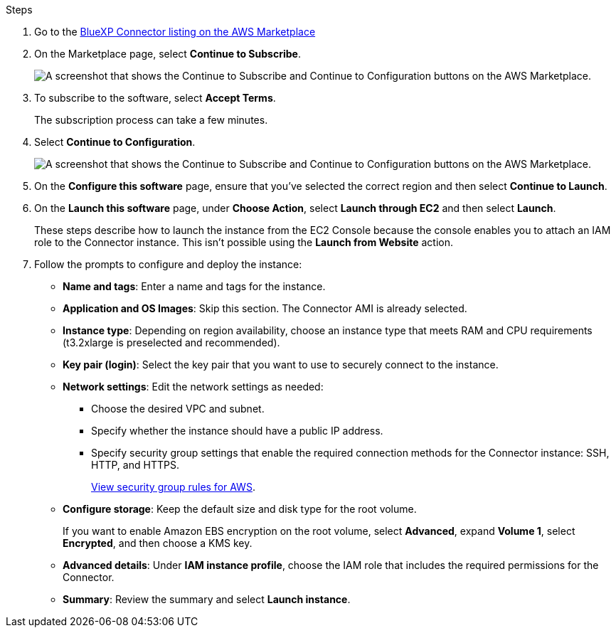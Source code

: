 .Steps

. Go to the https://aws.amazon.com/marketplace/pp/prodview-jbay5iyfmu6ui[BlueXP Connector listing on the AWS Marketplace^]

. On the Marketplace page, select *Continue to Subscribe*.
+
image:screenshot-subscribe-aws.png[A screenshot that shows the Continue to Subscribe and Continue to Configuration buttons on the AWS Marketplace.]

. To subscribe to the software, select *Accept Terms*.
+
The subscription process can take a few minutes.

. Select *Continue to Configuration*.
+
image:screenshot-subscribe-aws-configuration.png[A screenshot that shows the Continue to Subscribe and Continue to Configuration buttons on the AWS Marketplace.]

. On the *Configure this software* page, ensure that you've selected the correct region and then select *Continue to Launch*.

. On the *Launch this software* page, under *Choose Action*, select *Launch through EC2* and then select *Launch*.
+
These steps describe how to launch the instance from the EC2 Console because the console enables you to attach an IAM role to the Connector instance. This isn't possible using the *Launch from Website* action.

. Follow the prompts to configure and deploy the instance:

* *Name and tags*: Enter a name and tags for the instance.

* *Application and OS Images*: Skip this section. The Connector AMI is already selected.

* *Instance type*: Depending on region availability, choose an instance type that meets RAM and CPU requirements (t3.2xlarge is preselected and recommended).

* *Key pair (login)*: Select the key pair that you want to use to securely connect to the instance.

* *Network settings*: Edit the network settings as needed:
+
** Choose the desired VPC and subnet.
** Specify whether the instance should have a public IP address.
** Specify security group settings that enable the required connection methods for the Connector instance: SSH, HTTP, and HTTPS.
+
link:reference-ports-aws.html[View security group rules for AWS].

* *Configure storage*: Keep the default size and disk type for the root volume.
+
If you want to enable Amazon EBS encryption on the root volume, select *Advanced*, expand *Volume 1*, select *Encrypted*, and then choose a KMS key.

* *Advanced details*: Under *IAM instance profile*, choose the IAM role that includes the required permissions for the Connector.

* *Summary*: Review the summary and select *Launch instance*.